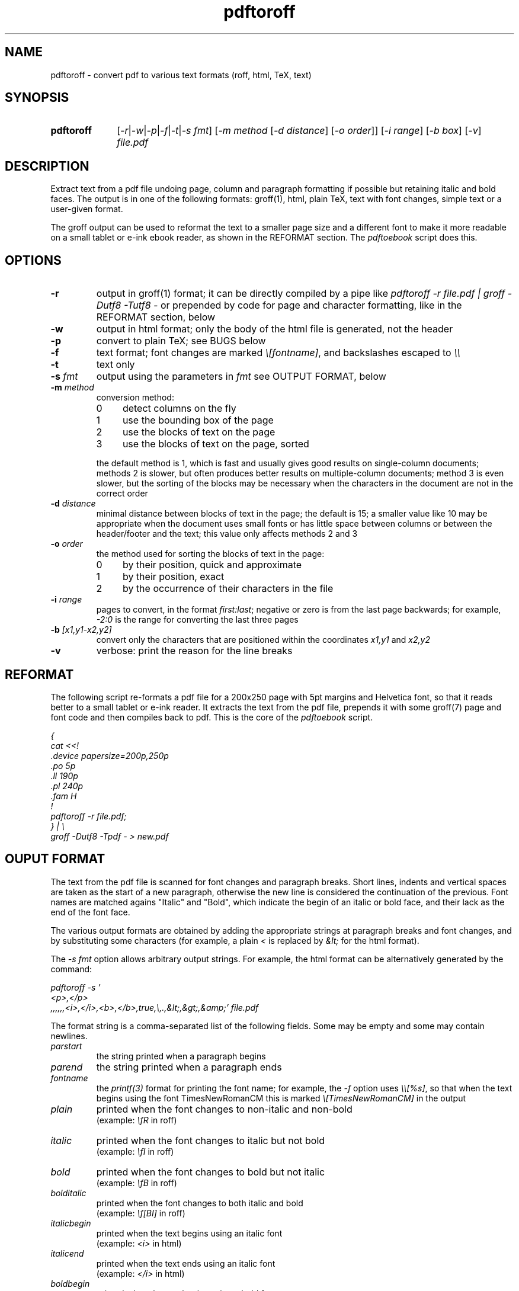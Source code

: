 .TH pdftoroff 1 "September 12, 2017"
.
.
.
.SH NAME
pdftoroff - convert pdf to various text formats (roff, html, TeX, text)
.
.
.
.SH SYNOPSIS
.TP 10
\fBpdftoroff\fP
[\fI-r\fP|\fI-w\fP|\fI-p\fP|\fI-f\fP|\fI-t\fP|\fI-s fmt\fP]
[\fI-m method\fP [\fI-d distance\fP] [\fI-o order\fP]]
[\fI-i range\fP] [\fI-b box\fP] [\fI-v\fP]
\fIfile.pdf\fP
.
.
.
.SH DESCRIPTION

Extract text from a pdf file undoing page, column and paragraph formatting if
possible but retaining italic and bold faces. The output is in one of the
following formats: groff(1), html, plain TeX, text with font changes, simple
text or a user-given format.

The groff output can be used to reformat the text to a smaller page size and a
different font to make it more readable on a small tablet or e-ink ebook
reader, as shown in the REFORMAT section. The \fIpdftoebook\fP script does
this.
.
.
.
.SH OPTIONS
.TP
.B
-r
output in groff(1) format; it can be directly compiled by a pipe like
\fIpdftoroff -r file.pdf | groff -Dutf8 -Tutf8 -\fP or prepended by code for
page and character formatting, like in the REFORMAT section, below

.TP
.B
-w
output in html format; only the body of the html file is generated, not the
header

.TP
.B
-p
convert to plain TeX; see BUGS below

.TP
.B
-f
text format; font changes are marked \fI\\[fontname]\fP, and backslashes
escaped to \fI\\\\\fP

.TP
.B
-t
text only

.TP
\fB-s\fP \fIfmt\fP
output using the parameters in \fIfmt\fP
see OUTPUT FORMAT, below

.TP
\fB-m\fP \fImethod\fP
conversion method:

.RS
.IP 0 4
detect columns on the fly
.IP 1
use the bounding box of the page
.IP 2
use the blocks of text on the page
.IP 3
use the blocks of text on the page, sorted
.RE

.IP
the default method is 1, which is fast and usually gives good results on
single-column documents; methods 2 is slower, but often produces better results
on multiple-column documents; method 3 is even slower, but the sorting of the
blocks may be necessary when the characters in the document are not in the
correct order

.TP
\fB-d\fP \fIdistance\fP
minimal distance between blocks of text in the page; the default is 15; a
smaller value like 10 may be appropriate when the document uses small fonts or
has little space between columns or between the header/footer and the text;
this value only affects methods 2 and 3

.TP
\fB-o\fP \fIorder\fP
the method used for sorting the blocks of text in the page:

.RS
.IP 0 4
by their position, quick and approximate
.IP 1
by their position, exact
.IP 2
by the occurrence of their characters in the file
.RE

.TP
\fB-i\fP \fIrange\fP
pages to convert, in the format \fIfirst:last\fP;
negative or zero is from the last page backwards;
for example, \fI-2:0\fP is the range for converting the last three pages

.TP
\fB-b\fP \fI[x1,y1-x2,y2]\fP
convert only the characters that are positioned
within the coordinates \fIx1,y1\fP and \fIx2,y2\fP

.TP
.B -v
verbose: print the reason for the line breaks

.SH REFORMAT

The following script re-formats a pdf file for a 200x250 page with 5pt margins
and Helvetica font, so that it reads better to a small tablet or e-ink reader.
It extracts the text from the pdf file, prepends it with some groff(7) page and
font code and then compiles back to pdf. This is the core of the
\fIpdftoebook\fP script.

.nf
.ft I
{
cat <<!
\[char46]device papersize=200p,250p
\[char46]po 5p
\[char46]ll 190p
\[char46]pl 240p
\[char46]fam H
!
pdftoroff -r file.pdf;
} | \\
groff -Dutf8 -Tpdf - > new.pdf
.ft P
.fi

.
.
.
.SH OUPUT FORMAT

The text from the pdf file is scanned for font changes and paragraph breaks.
Short lines, indents and vertical spaces are taken as the start of a new
paragraph, otherwise the new line is considered the continuation of the
previous. Font names are matched agains "Italic" and "Bold", which indicate the
begin of an italic or bold face, and their lack as the end of the font face.

The various output formats are obtained by adding the appropriate strings at
paragraph breaks and font changes, and by substituting some characters (for
example, a plain \fI<\fP is replaced by \fI&lt;\fP for the html format).

The \fI-s fmt\fP option allows arbitrary output strings. For example, the html
format can be alternatively generated by the command:

.nf
\fI
pdftoroff -s '
<p>,</p>
,,,,,,<i>,</i>,<b>,</b>,true,\\,.,&lt;,&gt;,&amp;' file.pdf
\fP
.fi

The format string is a comma-separated list of the following fields. Some may
be empty and some may contain newlines.

.TP
.I
parstart
the string printed when a paragraph begins
.TP
.I
parend
the string printed when a paragraph ends
.TP
.I
fontname
the \fIprintf(3)\fP format for printing the font name;
for example, the \fI-f\fP option uses \fI\\\\[%s]\fP, so that when the text
begins using the font TimesNewRomanCM this is marked
\fI\\[TimesNewRomanCM]\fP in the output
.TP
.I
plain
printed when the font changes to non-italic and non-bold
.br
(example: \fI\\fR\fP in roff)
.TP
.I
italic
printed when the font changes to italic but not bold
.br
(example: \fI\\fI\fP in roff)
.TP
.I
bold
printed when the font changes to bold but not italic
.br
(example: \fI\\fB\fP in roff)
.TP
.I
bolditalic
printed when the font changes to both italic and bold
.br
(example: \fI\\f[BI]\fP in roff)
.TP
.I
italicbegin
printed when the text begins using an italic font
.br
(example: \fI<i>\fP in html)
.TP
.I
italicend
printed when the text ends using an italic font
.br
(example: \fI</i>\fP in html)
.TP
.I
boldbegin
printed when the text begins using a bold font
.br
(example: \fI<b>\fP in html)
.TP
.I
boldend
printed when the text ends using a bold font
.br
(example: \fI</b>\fP in html)
.TP
.I
reset
if this is \fItrue\fP,
turn off all active font faces when a paragraph ends and restore them when the
new one starts; for example, if the pdf starts using a bold font and then ends
it after two paragraphs, the html output is \fI<p><b>first paragraph</b></p>
<p><b>second</b></p>\fP
.TP
.I
backslash
replace every backslash with this string
.TP
.I
firstdot
replace a dot at the start of a line with this string
(this is only useful for roff output)
.TP
.I
less
replace the minus sign (\fI<\fP) with this
.TP
.I
greater
replace the greater sign (\fI>\fP) with this
.TP
.I
and
replace the ampersand (\fI&\fP) with this
.
.
.
.SH METHODS

All conversion methods scan the characters in the page in the same order as in
the pdf file. A new line is detected on:

.IP \(bu 4
a large vertical space from the previous character
.IP \(bu
a small vertical space from the previous character, if the previous character
is not at the right of the column (short previous line)
.IP \(bu
a small vertical space from the previous character, if the current character is
not at the left of the column (indented line)
.RE

The second and third conditions depend on the left and right border of the
current column. The conversion methods differ on how these are found:

.IP 0 4
The left border is the left corner of the leftmost character in the page.
Column changes are detected by large decreases in the y coordinate, and
cause a recalculation of the left border from the remaining charaters in the
page. The right border is a fixed position in the page.

.IP 1
The left and right border are given by the bounding box of the page. This works
on single-column pages. This is the default method.

.IP 2
The blocks of text in the page are determined before scanning the page. The
left and right borders for each character are those of the blocks of text it is
in.

.IP 3
This is the same as 2, but blocks are sorted before scanning the page. It is
slower than method 2 not because of the sorting but because the whole page
needs to be scanned in search of characters in the first block, again for the
second, the third, etc. This may be necessary if the characters in the file are
not in the order they shold be printed.

Three sorting algorithms can be used: the first two try to guess the order of
the blocks based on their position on the page; the third does it based on the
occurrence of their characters in the page. In particular, the algorithms based
on the position of the box sort boxes vertically if they overlap horizontally,
otherwise they order them horizontally. This usually gives reasonable results
on single-column and multiple-column documents. The difference between the two
is that the first is quick and approximate, the second is slower and exact. The
third method scans the characters as they occurr in the file; the block
containing the first is the first block; the block containing the first
character not in the first block is the second, and so on.

.
.
.
.SH BUGS

Replacements are limited to some fixed characters (\\, ., <, > and &). Instead,
the \fI-s\fP option should support replacing arbitrary characters (say,
\fI@\fP).

The plain TeX conversion is primitive: it does not convert accented characters
as it should; it does not support fonts that are both bold and italic; it does
not finish with \fI\\end\fP (but the latter is coherent with generating only
the body of the text in the other formats).

A command line option should allow specifying a number of boxes so that text is
extracted from them in order rather than from the whole page. This is because
the method used by pdftoroff to detect the start of a new column does not
always work, and even if it does, characters in the file are not necessarily in
the correct order. Such an option would also allow to discard headers and
footer. As an example, \fI-b box1,box2,box3;box4;box5;2*\fP would extract text
from \fIbox1,box2,box3\fP from the first page, from \fIbox4\fP from the second,
from \fIbox5\fP from the third, and the repeat with \fIbox4\fP and \fIbox5\fP
until the end of the document.

The html ouput is not always correct. If the document starts with an italic
font, then switches to italic and bold and then to bold only, the resulting
code is \fI<i>...<b>....</i>...</b>\fP, which is not nested correctly. The
right code would be \fI<i>...<b>....</b></i><b>...</b>\fP. Two solutions are
possible:

.IP "  * " 4
turn off all faces before starting a new one
.IP "  * "
remember which of italic and bold was started first

.P
The numeric parameters for detecting the start of a new paragraph or column are
fixed (the \fIstruct measure\fP in the code). They should be changeable by
command line options.

.SH SEE ALSO
pdftotext(1), pdftohtml(1), poppler (https://poppler.freedesktop.org/)

